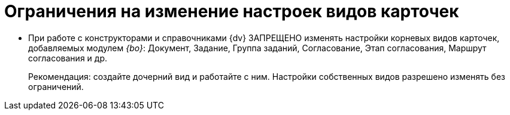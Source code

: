 = Ограничения на изменение настроек видов карточек

* При работе с конструкторами и справочниками {dv} ЗАПРЕЩЕНО изменять настройки корневых видов карточек, добавляемых модулем _{bo}_: Документ, Задание, Группа заданий, Согласование, Этап согласования, Маршрут согласования и др.
+
Рекомендация: создайте дочерний вид и работайте с ним. Настройки собственных видов разрешено изменять без ограничений.
